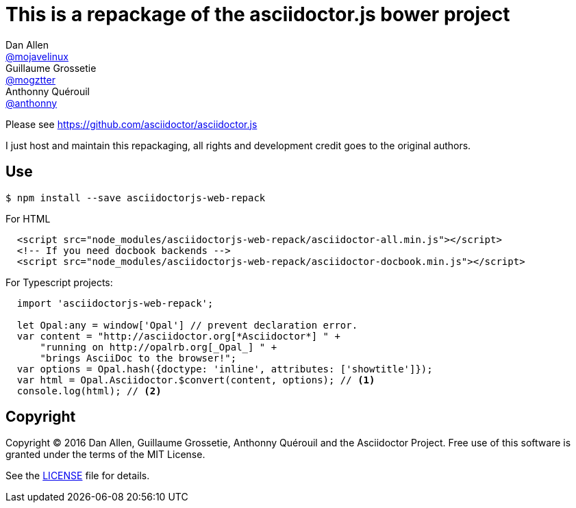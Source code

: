 # This is a repackage of the asciidoctor.js bower project
Dan Allen <https://github.com/mojavelinux[@mojavelinux]>; Guillaume Grossetie <https://github.com/mogztter[@mogztter]>; Anthonny Quérouil <https://github.com/anthonny[@anthonny]>
:idprefix:
:idseparator: -
:uri-nodejs: http://nodejs.org
:uri-opal: http://opalrb.org
:uri-repo: https://github.com/asciidoctor/asciidoctor.js
:uri-freesoftware: https://www.gnu.org/philosophy/free-sw.html
:uri-rel-file-base: link:
:uri-contribute: {uri-rel-file-base}CONTRIBUTING.adoc
:uri-user-manual: {uri-rel-file-base}manual.adoc
:license: {uri-repo}/blob/master/LICENSE
:experimental:
:endash:


Please see https://github.com/asciidoctor/asciidoctor.js[^]

I just host and maintain this repackaging, all rights and development credit goes to the original authors.

## Use

    $ npm install --save asciidoctorjs-web-repack

For HTML
```html
  <script src="node_modules/asciidoctorjs-web-repack/asciidoctor-all.min.js"></script>
  <!-- If you need docbook backends -->
  <script src="node_modules/asciidoctorjs-web-repack/asciidoctor-docbook.min.js"></script>
```

For Typescript projects:

```js
  import 'asciidoctorjs-web-repack';

  let Opal:any = window['Opal'] // prevent declaration error.
  var content = "http://asciidoctor.org[*Asciidoctor*] " +
      "running on http://opalrb.org[_Opal_] " +
      "brings AsciiDoc to the browser!";
  var options = Opal.hash({doctype: 'inline', attributes: ['showtitle']});
  var html = Opal.Asciidoctor.$convert(content, options); // <1>
  console.log(html); // <2>

```
## Copyright

Copyright (C) 2016 Dan Allen, Guillaume Grossetie, Anthonny Quérouil and the Asciidoctor Project.
Free use of this software is granted under the terms of the MIT License.

See the {LICENSE}[LICENSE] file for details.

